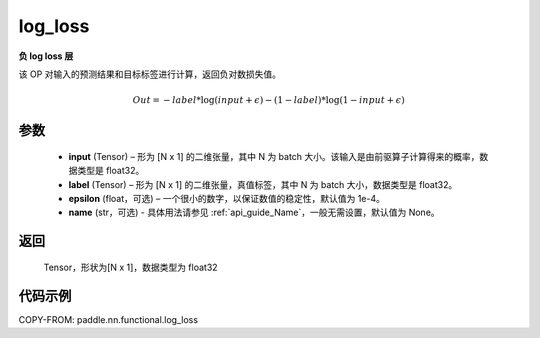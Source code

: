 .. _cn_api_fluid_layers_log_loss:

log_loss
-------------------------------

.. py:function:: paddle.nn.functional.log_loss(input, label, epsilon=0.0001, name=None)




**负 log loss 层**

该 OP 对输入的预测结果和目标标签进行计算，返回负对数损失值。

.. math::

    Out = -label * \log{(input + \epsilon)} - (1 - label) * \log{(1 - input + \epsilon)}


参数
::::::::::::

  - **input** (Tensor) – 形为 [N x 1] 的二维张量，其中 N 为 batch 大小。该输入是由前驱算子计算得来的概率，数据类型是 float32。
  - **label** (Tensor) – 形为 [N x 1] 的二维张量，真值标签，其中 N 为 batch 大小，数据类型是 float32。
  - **epsilon** (float，可选) – 一个很小的数字，以保证数值的稳定性，默认值为 1e-4。
  - **name** (str，可选) - 具体用法请参见 :ref:`api_guide_Name`，一般无需设置，默认值为 None。

返回
::::::::::::
 Tensor，形状为[N x 1]，数据类型为 float32



代码示例
::::::::::::

COPY-FROM: paddle.nn.functional.log_loss
